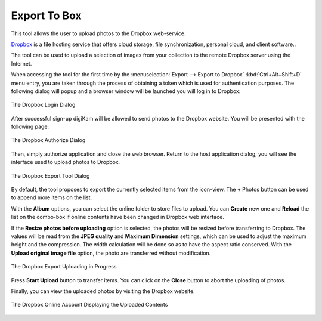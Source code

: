 .. meta::
   :description: digiKam Export to Box Web-Service
   :keywords: digiKam, documentation, user manual, photo management, open source, free, learn, easy, box, export

.. metadata-placeholder

   :authors: - digiKam Team

   :license: see Credits and License page for details (https://docs.digikam.org/en/credits_license.html)

.. _box_export:

Export To Box
=============

.. contents::

This tool allows the user to upload photos to the Dropbox web-service.

`Dropbox <https://en.wikipedia.org/wiki/Pinterest>`_ is a file hosting service that offers cloud storage, file synchronization, personal cloud, and client software..

The tool can be used to upload a selection of images from your collection to the remote Dropbox server using the Internet.

When accessing the tool for the first time by the :menuselection:`Export --> Export to Dropbox` :kbd:`Ctrl+Alt+Shift+D` menu entry, you are taken through the process of obtaining a token which is used for authentication purposes. The following dialog will popup and a browser window will be launched you will log in to Dropbox:

.. figure:: images/export_dropbox_login.webp
    :alt:
    :align: center

    The Dropbox Login Dialog

After successful sign-up digiKam will be allowed to send photos to the Dropbox website. You will be presented with the following page:


.. figure:: images/export_dropbox_authorize.webp
    :alt:
    :align: center

    The Dropbox Authorize Dialog

Then, simply authorize application and close the web browser. Return to the host application dialog, you will see the interface used to upload photos to Dropbox.

.. figure:: images/export_dropbox_dialog.webp
    :alt:
    :align: center

    The Dropbox Export Tool Dialog

By default, the tool proposes to export the currently selected items from the icon-view. The **+** Photos button can be used to append more items on the list.

With the **Album** options, you can select the online folder to store files to upload. You can **Create** new one and **Reload** the list on the combo-box if online contents have been changed in Dropbox web interface.

If the **Resize photos before uploading** option is selected, the photos will be resized before transferring to Dropbox. The values will be read from the **JPEG quality** and **Maximum Dimension** settings, which can be used to adjust the maximum height and the compression. The width calculation will be done so as to have the aspect ratio conserved. With the **Upload original image file** option, the photo are transferred without modification.

.. figure:: images/export_dropbox_progress.webp
    :alt:
    :align: center

    The Dropbox Export Uploading in Progress

Press **Start Upload** button to transfer items. You can click on the **Close** button to abort the uploading of photos.

Finally, you can view the uploaded photos by visiting the Dropbox website.

.. figure:: images/export_dropbox_stream.webp
    :alt:
    :align: center

    The Dropbox Online Account Displaying the Uploaded Contents
